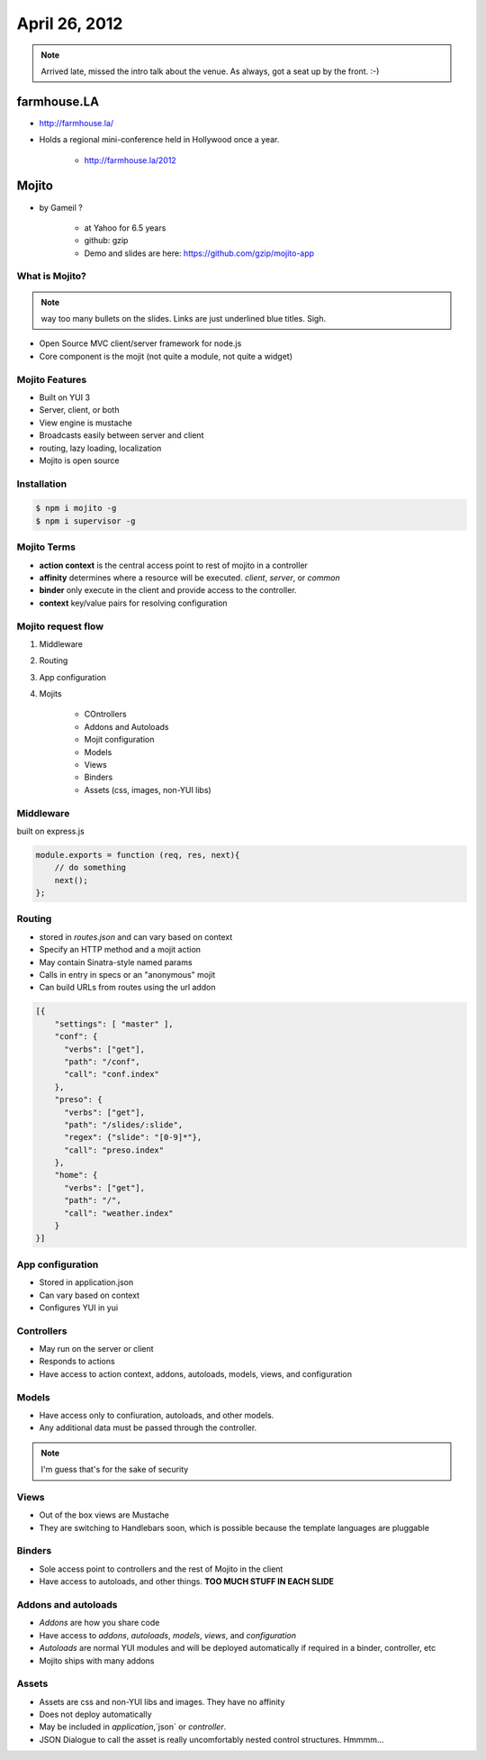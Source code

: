 ==============
April 26, 2012
==============

.. note:: Arrived late, missed the intro talk about the venue. As always, got a seat up by the front. :-)

farmhouse.LA
==============

* http://farmhouse.la/
* Holds a regional mini-conference held in Hollywood once a year.

    * http://farmhouse.la/2012

Mojito
======

* by Gameil ?

    * at Yahoo for 6.5 years
    * github: gzip
    * Demo and slides are here: https://github.com/gzip/mojito-app

What is Mojito?
----------------

.. note:: way too many bullets on the slides. Links are just underlined blue titles. Sigh.

* Open Source MVC client/server framework for node.js
* Core component is the mojit (not quite a module, not quite a widget)

Mojito Features
----------------

* Built on YUI 3
* Server, client, or both
* View engine is mustache
* Broadcasts easily between server and client
* routing, lazy loading, localization
* Mojito is open source

Installation
------------

.. sourcecode:: bash

    $ npm i mojito -g
    $ npm i supervisor -g    
    
Mojito Terms
------------------

* **action context** is the central access point to rest of mojito in a controller
* **affinity** determines where a resource will be executed. `client`, `server`, or `common`
* **binder** only execute in the client and provide access to the controller.
* **context** key/value pairs for resolving configuration

Mojito request flow
---------------------

1. Middleware
2. Routing
3. App configuration
4. Mojits

    * COntrollers
    * Addons and Autoloads
    * Mojit configuration
    * Models
    * Views
    * Binders
    * Assets (css, images, non-YUI libs)
    
Middleware
-----------

built on express.js

.. sourcecode:: javascript

    module.exports = function (req, res, next){
        // do something
        next();
    };
    
Routing
---------

* stored in `routes.json` and can vary based on context
* Specify an HTTP method and a mojit action
* May contain Sinatra-style named params
* Calls in entry in specs or an "anonymous" mojit
* Can build URLs from routes using the url addon

.. sourcecode:: javascript

    [{
        "settings": [ "master" ],
        "conf": {
          "verbs": ["get"],
          "path": "/conf",
          "call": "conf.index"
        },
        "preso": {
          "verbs": ["get"],
          "path": "/slides/:slide",
          "regex": {"slide": "[0-9]*"},
          "call": "preso.index"
        },
        "home": {
          "verbs": ["get"],
          "path": "/",
          "call": "weather.index"
        }
    }]

App configuration
------------------

* Stored in application.json
* Can vary based on context
* Configures YUI in yui

Controllers
------------

* May run on the server or client
* Responds to actions
* Have access to action context, addons, autoloads, models, views, and configuration

Models
----------

* Have access only to confiuration, autoloads, and other models. 
* Any additional data must be passed through the controller.

.. note:: I'm guess that's for the sake of security

Views
------

* Out of the box views are Mustache
* They are switching to Handlebars soon, which is possible because the template languages are pluggable

Binders
-------

* Sole access point to controllers and the rest of Mojito in the client
* Have access to autoloads, and other things. **TOO MUCH STUFF IN EACH SLIDE**

Addons and autoloads
---------------------

* `Addons` are how you share code
* Have access to `addons`, `autoloads`, `models`, `views`, and `configuration`
* `Autoloads` are normal YUI modules and will be deployed automatically if required in a binder, controller, etc
* Mojito ships with many addons

Assets
-----------------

* Assets are css and non-YUI libs and images. They have no affinity
* Does not deploy automatically
* May be included in `application`,`json` or `controller`.
* JSON Dialogue to call the asset is really uncomfortably nested control structures. Hmmmm...